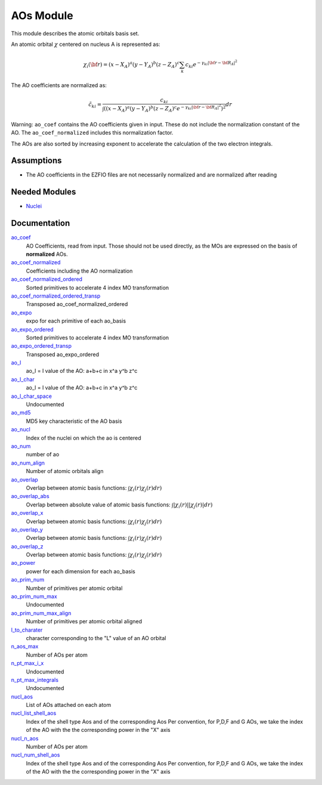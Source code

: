 ==========
AOs Module
==========

This module describes the atomic orbitals basis set.

An atomic orbital :math:`\chi` centered on nucleus A is represented as:

.. math::

   \chi_i({\bf r}) = (x-X_A)^a (y-Y_A)^b (z-Z_A)^c \sum_k c_{ki} e^{-\gamma_{ki} |{\bf r} - {\bf R}_A|^2}


The AO coefficients are normalized as:

.. math::

  {\tilde c}_{ki} = \frac{c_{ki}}{ \int \left( (x-X_A)^a (y-Y_A)^b (z-Z_A)^c  e^{-\gamma_{ki} |{\bf r} - {\bf R}_A|^2} \right)^2} dr

Warning: ``ao_coef`` contains the AO coefficients given in input. These do not
include the normalization constant of the AO. The ``ao_coef_normalized`` includes
this normalization factor.

The AOs are also sorted by increasing exponent to accelerate the calculation of
the two electron integrals.

Assumptions
===========

* The AO coefficients in the EZFIO files are not necessarily normalized and are normalized after reading


Needed Modules
==============

.. Do not edit this section. It was auto-generated from the
.. by the `update_README.py` script.

.. image:: tree_dependency.pdf

* `Nuclei <http://github.com/LCPQ/quantum_package/tree/master/src/Nuclei>`_

Documentation
=============

.. Do not edit this section. It was auto-generated from the
.. by the `update_README.py` script.

`ao_coef <http://github.com/LCPQ/quantum_package/tree/master/src/AO_Basis/ezfio_interface.irp.f#L24>`_
  AO Coefficients, read from input. Those should not be used directly, as the MOs are expressed on the basis of **normalized** AOs.


`ao_coef_normalized <http://github.com/LCPQ/quantum_package/tree/master/src/AO_Basis/aos.irp.f#L22>`_
  Coefficients including the AO normalization


`ao_coef_normalized_ordered <http://github.com/LCPQ/quantum_package/tree/master/src/AO_Basis/aos.irp.f#L45>`_
  Sorted primitives to accelerate 4 index MO transformation


`ao_coef_normalized_ordered_transp <http://github.com/LCPQ/quantum_package/tree/master/src/AO_Basis/aos.irp.f#L71>`_
  Transposed ao_coef_normalized_ordered


`ao_expo <http://github.com/LCPQ/quantum_package/tree/master/src/AO_Basis/ezfio_interface.irp.f#L134>`_
  expo for each primitive of each ao_basis


`ao_expo_ordered <http://github.com/LCPQ/quantum_package/tree/master/src/AO_Basis/aos.irp.f#L46>`_
  Sorted primitives to accelerate 4 index MO transformation


`ao_expo_ordered_transp <http://github.com/LCPQ/quantum_package/tree/master/src/AO_Basis/aos.irp.f#L85>`_
  Transposed ao_expo_ordered


`ao_l <http://github.com/LCPQ/quantum_package/tree/master/src/AO_Basis/aos.irp.f#L99>`_
  ao_l = l value of the AO: a+b+c in x^a y^b z^c


`ao_l_char <http://github.com/LCPQ/quantum_package/tree/master/src/AO_Basis/aos.irp.f#L100>`_
  ao_l = l value of the AO: a+b+c in x^a y^b z^c


`ao_l_char_space <http://github.com/LCPQ/quantum_package/tree/master/src/AO_Basis/aos.irp.f#L216>`_
  Undocumented


`ao_md5 <http://github.com/LCPQ/quantum_package/tree/master/src/AO_Basis/ezfio_interface.irp.f#L6>`_
  MD5 key characteristic of the AO basis


`ao_nucl <http://github.com/LCPQ/quantum_package/tree/master/src/AO_Basis/ezfio_interface.irp.f#L112>`_
  Index of the nuclei on which the ao is centered


`ao_num <http://github.com/LCPQ/quantum_package/tree/master/src/AO_Basis/ezfio_interface.irp.f#L68>`_
  number of ao


`ao_num_align <http://github.com/LCPQ/quantum_package/tree/master/src/AO_Basis/aos.irp.f#L1>`_
  Number of atomic orbitals align


`ao_overlap <http://github.com/LCPQ/quantum_package/tree/master/src/AO_Basis/ao_overlap.irp.f#L1>`_
  Overlap between atomic basis functions:
  :math:`\int \chi_i(r) \chi_j(r) dr)`


`ao_overlap_abs <http://github.com/LCPQ/quantum_package/tree/master/src/AO_Basis/ao_overlap.irp.f#L65>`_
  Overlap between absolute value of atomic basis functions:
  :math:`\int |\chi_i(r)| |\chi_j(r)| dr)`


`ao_overlap_x <http://github.com/LCPQ/quantum_package/tree/master/src/AO_Basis/ao_overlap.irp.f#L2>`_
  Overlap between atomic basis functions:
  :math:`\int \chi_i(r) \chi_j(r) dr)`


`ao_overlap_y <http://github.com/LCPQ/quantum_package/tree/master/src/AO_Basis/ao_overlap.irp.f#L3>`_
  Overlap between atomic basis functions:
  :math:`\int \chi_i(r) \chi_j(r) dr)`


`ao_overlap_z <http://github.com/LCPQ/quantum_package/tree/master/src/AO_Basis/ao_overlap.irp.f#L4>`_
  Overlap between atomic basis functions:
  :math:`\int \chi_i(r) \chi_j(r) dr)`


`ao_power <http://github.com/LCPQ/quantum_package/tree/master/src/AO_Basis/ezfio_interface.irp.f#L46>`_
  power for each dimension for each ao_basis


`ao_prim_num <http://github.com/LCPQ/quantum_package/tree/master/src/AO_Basis/ezfio_interface.irp.f#L90>`_
  Number of primitives per atomic orbital


`ao_prim_num_max <http://github.com/LCPQ/quantum_package/tree/master/src/AO_Basis/aos.irp.f#L12>`_
  Undocumented


`ao_prim_num_max_align <http://github.com/LCPQ/quantum_package/tree/master/src/AO_Basis/aos.irp.f#L112>`_
  Number of primitives per atomic orbital aligned


`l_to_charater <http://github.com/LCPQ/quantum_package/tree/master/src/AO_Basis/aos.irp.f#L123>`_
  character corresponding to the "L" value of an AO orbital


`n_aos_max <http://github.com/LCPQ/quantum_package/tree/master/src/AO_Basis/aos.irp.f#L136>`_
  Number of AOs per atom


`n_pt_max_i_x <http://github.com/LCPQ/quantum_package/tree/master/src/AO_Basis/dimensions_integrals.irp.f#L2>`_
  Undocumented


`n_pt_max_integrals <http://github.com/LCPQ/quantum_package/tree/master/src/AO_Basis/dimensions_integrals.irp.f#L1>`_
  Undocumented


`nucl_aos <http://github.com/LCPQ/quantum_package/tree/master/src/AO_Basis/aos.irp.f#L149>`_
  List of AOs attached on each atom


`nucl_list_shell_aos <http://github.com/LCPQ/quantum_package/tree/master/src/AO_Basis/aos.irp.f#L167>`_
  Index of the shell type Aos and of the corresponding Aos
  Per convention, for P,D,F and G AOs, we take the index
  of the AO with the the corresponding power in the "X" axis


`nucl_n_aos <http://github.com/LCPQ/quantum_package/tree/master/src/AO_Basis/aos.irp.f#L135>`_
  Number of AOs per atom


`nucl_num_shell_aos <http://github.com/LCPQ/quantum_package/tree/master/src/AO_Basis/aos.irp.f#L168>`_
  Index of the shell type Aos and of the corresponding Aos
  Per convention, for P,D,F and G AOs, we take the index
  of the AO with the the corresponding power in the "X" axis


